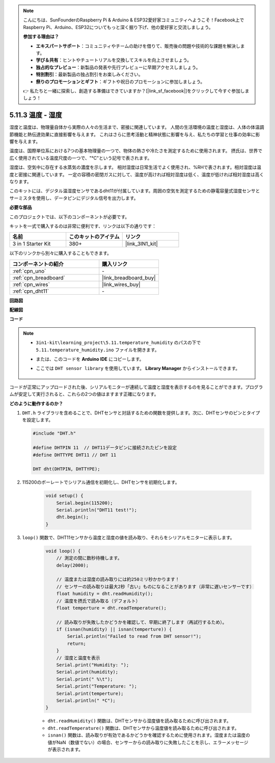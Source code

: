 .. note::

    こんにちは、SunFounderのRaspberry Pi & Arduino & ESP32愛好家コミュニティへようこそ！Facebook上でRaspberry Pi、Arduino、ESP32についてもっと深く掘り下げ、他の愛好家と交流しましょう。

    **参加する理由は？**

    - **エキスパートサポート**：コミュニティやチームの助けを借りて、販売後の問題や技術的な課題を解決します。
    - **学び＆共有**：ヒントやチュートリアルを交換してスキルを向上させましょう。
    - **独占的なプレビュー**：新製品の発表や先行プレビューに早期アクセスしましょう。
    - **特別割引**：最新製品の独占割引をお楽しみください。
    - **祭りのプロモーションとギフト**：ギフトや祝日のプロモーションに参加しましょう。

    👉 私たちと一緒に探索し、創造する準備はできていますか？[|link_sf_facebook|]をクリックして今すぐ参加しましょう！

.. _ar_dht11:


5.11.3 温度 - 湿度
=======================================

湿度と温度は、物理量自体から実際の人々の生活まで、密接に関連しています。
人間の生活環境の温度と湿度は、人体の体温調節機能と熱伝達効果に直接影響を与えます。
これはさらに思考活動と精神状態に影響を与え、私たちの学習と仕事の効率に影響を与えます。

温度は、国際単位系における7つの基本物理量の一つで、物体の熱さや冷たさを測定するために使用されます。
摂氏は、世界で広く使用されている温度尺度の一つで、"℃"という記号で表されます。

湿度は、空気中に存在する水蒸気の濃度を示します。
相対湿度は日常生活でよく使用され、%RHで表されます。相対湿度は温度と密接に関連しています。
一定の容積の密閉ガスに対して、温度が高ければ相対湿度は低く、温度が低ければ相対湿度は高くなります。

.. image:: img/Dht11.png

このキットには、デジタル温湿度センサであるdht11が付属しています。周囲の空気を測定するための静電容量式湿度センサとサーミスタを使用し、データピンにデジタル信号を出力します。

**必要な部品**

このプロジェクトでは、以下のコンポーネントが必要です。

キットを一式で購入するのは非常に便利です、リンクは以下の通りです：

.. list-table::
    :widths: 20 20 20
    :header-rows: 1

    *   - 名前
        - このキットのアイテム
        - リンク
    *   - 3 in 1 Starter Kit
        - 380+
        - |link_3IN1_kit|

以下のリンクから別々に購入することもできます。

.. list-table::
    :widths: 30 20
    :header-rows: 1

    *   - コンポーネントの紹介
        - 購入リンク

    *   - :ref:`cpn_uno`
        - \-
    *   - :ref:`cpn_breadboard`
        - |link_breadboard_buy|
    *   - :ref:`cpn_wires`
        - |link_wires_buy|
    *   - :ref:`cpn_dht11`
        - \-

**回路図**

.. image:: img/circuit_7.3_dht11.png

**配線図**

.. image:: img/5.11_dht11_bb.png

**コード**

.. note::

    * ``3in1-kit\learning_project\5.11.temperature_humidity`` のパスの下で ``5.11.temperature_humidity.ino`` ファイルを開きます。
    * または、このコードを **Arduino IDE** にコピーします。
    * ここでは ``DHT sensor library`` を使用しています。 **Library Manager** からインストールできます。

        .. image:: ../img/lib_dht11.png


.. raw:: html
    
    <iframe src=https://create.arduino.cc/editor/sunfounder01/c5b4c902-f39d-45a6-9a17-1308056041a8/preview?embed style="height:510px;width:100%;margin:10px 0" frameborder=0></iframe>

コードが正常にアップロードされた後、シリアルモニターが連続して温度と湿度を表示するのを見ることができます。プログラムが安定して実行されると、これらの2つの値はますます正確になります。

**どのように動作するのか？**

#.  ``DHT.h`` ライブラリを含めることで、DHTセンサと対話するための関数を提供します。次に、DHTセンサのピンとタイプを設定します。

    .. code-block:: arduino

        #include "DHT.h"

        #define DHTPIN 11  // DHT11データピンに接続されたピンを設定
        #define DHTTYPE DHT11 // DHT 11 

        DHT dht(DHTPIN, DHTTYPE);

#. 115200のボーレートでシリアル通信を初期化し、DHTセンサを初期化します。

    .. code-block:: arduino

        void setup() {
            Serial.begin(115200);
            Serial.println("DHT11 test!");
            dht.begin();
        }

#. ``loop()`` 関数で、DHT11センサから温度と湿度の値を読み取り、それらをシリアルモニターに表示します。

    .. code-block:: arduino

        void loop() {
            // 測定の間に数秒待機します。
            delay(2000);

            // 温度または湿度の読み取りには約250ミリ秒かかります！
            // センサーの読み取りは最大2秒「古い」ものになることがあります（非常に遅いセンサーです）
            float humidity = dht.readHumidity();
            // 温度を摂氏で読み取る（デフォルト）
            float temperture = dht.readTemperature();

            // 読み取りが失敗したかどうかを確認して、早期に終了します（再試行するため）。
            if (isnan(humidity) || isnan(temperture)) {
                Serial.println("Failed to read from DHT sensor!");
                return;
            }
            // 湿度と温度を表示
            Serial.print("Humidity: "); 
            Serial.print(humidity);
            Serial.print(" %\t");
            Serial.print("Temperature: "); 
            Serial.print(temperture);
            Serial.println(" *C");
        }

    * ``dht.readHumidity()`` 関数は、DHTセンサから湿度値を読み取るために呼び出されます。
    * ``dht.readTemperature()`` 関数は、DHTセンサから温度値を読み取るために呼び出されます。
    * ``isnan()`` 関数は、読み取りが有効であるかどうかを確認するために使用されます。湿度または温度の値がNaN（数値でない）の場合、センサーからの読み取りに失敗したことを示し、エラーメッセージが表示されます。

